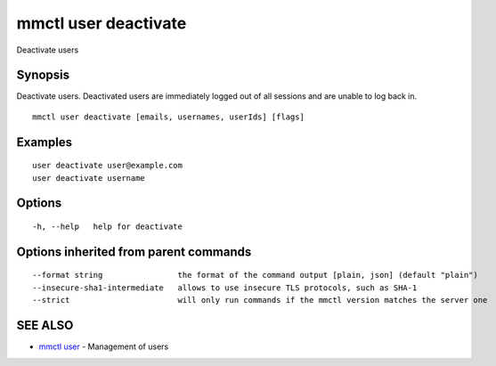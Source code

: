 .. _mmctl_user_deactivate:

mmctl user deactivate
---------------------

Deactivate users

Synopsis
~~~~~~~~


Deactivate users. Deactivated users are immediately logged out of all sessions and are unable to log back in.

::

  mmctl user deactivate [emails, usernames, userIds] [flags]

Examples
~~~~~~~~

::

    user deactivate user@example.com
    user deactivate username

Options
~~~~~~~

::

  -h, --help   help for deactivate

Options inherited from parent commands
~~~~~~~~~~~~~~~~~~~~~~~~~~~~~~~~~~~~~~

::

      --format string                the format of the command output [plain, json] (default "plain")
      --insecure-sha1-intermediate   allows to use insecure TLS protocols, such as SHA-1
      --strict                       will only run commands if the mmctl version matches the server one

SEE ALSO
~~~~~~~~

* `mmctl user <mmctl_user.rst>`_ 	 - Management of users


